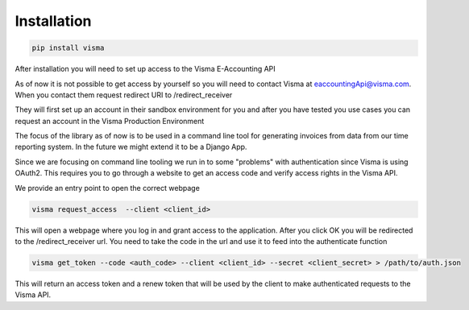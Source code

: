 .. _installation

Installation
============


.. code-block:: python

    pip install visma


After installation you will need to set up access to the Visma E-Accounting API

As of now it is not possible to get access by yourself so you will need to contact
Visma at eaccountingApi@visma.com. When you contact them request redirect URI to
/redirect_receiver

They will first set up an account in their sandbox environment for you and after
you have tested you use cases you can request an account in the Visma Production
Environment

The focus of the library as of now is to be used in a command line tool for
generating invoices from data from our time reporting system. In the future we
might extend it to be a Django App.

Since we are focusing on command line tooling we run in to some "problems" with
authentication since Visma is using OAuth2. This requires you to go through a
website to get an access code and verify access rights in the Visma API.

We provide an entry point to open the correct webpage

.. code-block:: bash

    visma request_access  --client <client_id>

This will open a webpage where you log in and grant access to the application.
After you click OK you will be redirected to the /redirect_receiver url. You
need to take the code in the url and use it to feed into the authenticate
function

.. code-block:: bash

    visma get_token --code <auth_code> --client <client_id> --secret <client_secret> > /path/to/auth.json


This will return an access token and a renew token that will be used by the
client to make authenticated requests to the Visma API.